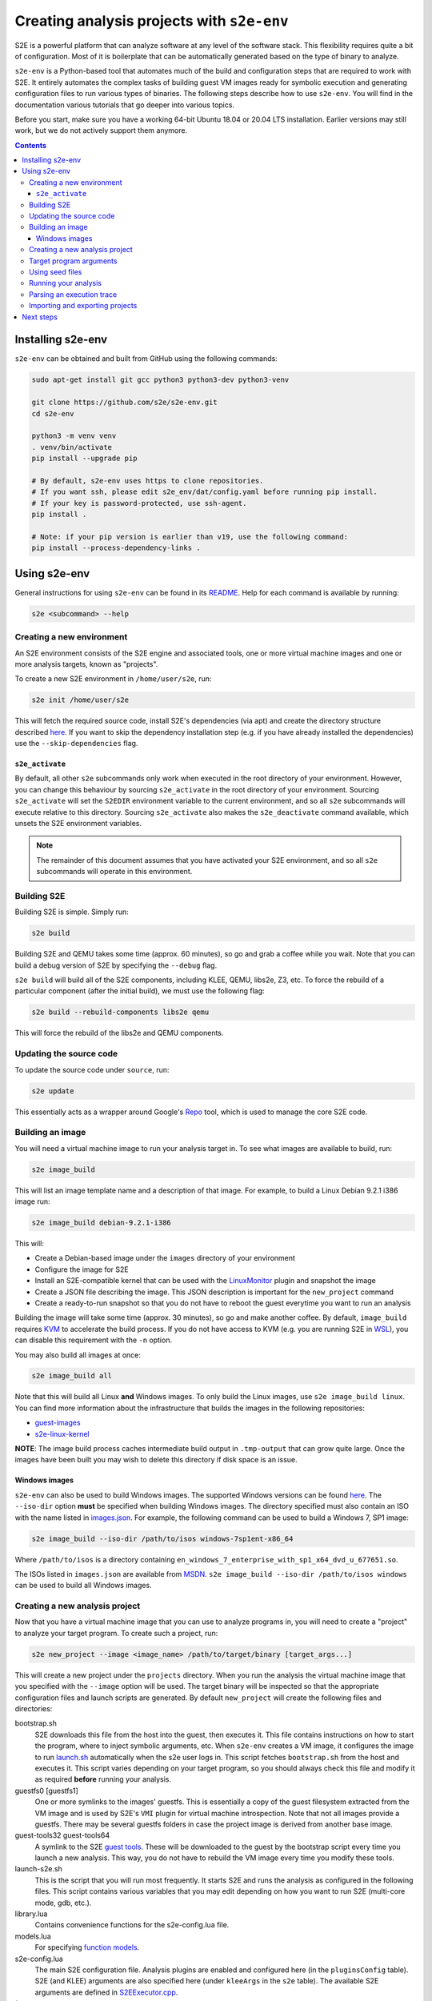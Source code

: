 ===========================================
Creating analysis projects with ``s2e-env``
===========================================

S2E is a powerful platform that can analyze software at any level of the software stack. This flexibility requires
quite a bit of configuration. Most of it is boilerplate that can be automatically generated based on the type of
binary to analyze.

``s2e-env`` is a Python-based tool that automates much of the build and configuration steps that are required to work
with S2E. It entirely automates the complex tasks of building guest VM images ready for symbolic execution and
generating configuration files to run various types of binaries. The following steps describe how to use ``s2e-env``.
You will find in the documentation various tutorials that go deeper into various topics.

Before you start, make sure you have a working 64-bit Ubuntu 18.04 or 20.04 LTS installation. Earlier versions may
still work, but we do not actively support them anymore.

.. contents::

Installing s2e-env
==================

``s2e-env`` can be obtained and built from GitHub using the following commands:

.. code-block:: console

    sudo apt-get install git gcc python3 python3-dev python3-venv

    git clone https://github.com/s2e/s2e-env.git
    cd s2e-env

    python3 -m venv venv
    . venv/bin/activate
    pip install --upgrade pip

    # By default, s2e-env uses https to clone repositories.
    # If you want ssh, please edit s2e_env/dat/config.yaml before running pip install.
    # If your key is password-protected, use ssh-agent.
    pip install .

    # Note: if your pip version is earlier than v19, use the following command:
    pip install --process-dependency-links .


Using s2e-env
=============

General instructions for using ``s2e-env`` can be found in its `README
<https://github.com/s2e/s2e-env/blob/master/README.md>`__. Help for each command is available by running:

.. code-block:: console

    s2e <subcommand> --help

Creating a new environment
--------------------------

An S2E environment consists of the S2E engine and associated tools, one or more virtual machine images and one or more
analysis targets, known as "projects".

To create a new S2E environment in ``/home/user/s2e``, run:

.. code-block:: console

    s2e init /home/user/s2e

This will fetch the required source code, install S2E's dependencies (via apt) and create the directory structure
described `here <https://github.com/s2e/s2e-env/blob/master/README.md>`__. If you want to skip the dependency
installation step (e.g. if you have already installed the dependencies) use the ``--skip-dependencies`` flag.

``s2e_activate``
~~~~~~~~~~~~~~~~

By default, all other ``s2e`` subcommands only work when executed in the root directory of your environment. However,
you can change this behaviour by sourcing ``s2e_activate`` in the root directory of your environment. Sourcing
``s2e_activate`` will set the ``S2EDIR`` environment variable to the current environment, and so all ``s2e``
subcommands will execute relative to this directory. Sourcing ``s2e_activate`` also makes the ``s2e_deactivate``
command available, which unsets the S2E environment variables.

.. note::

    The remainder of this document assumes that you have activated your S2E environment, and so all ``s2e`` subcommands
    will operate in this environment.

Building S2E
------------

Building S2E is simple. Simply run:

.. code-block:: console

    s2e build

Building S2E and QEMU takes some time (approx. 60 minutes), so go and grab a coffee while you wait. Note that you can
build a debug version of S2E by specifying the ``--debug`` flag.

``s2e build`` will build all of the S2E components, including KLEE, QEMU, libs2e, Z3, etc. To force the rebuild of a
particular component (after the initial build), we must use the following flag:

.. code-block:: console

    s2e build --rebuild-components libs2e qemu

This will force the rebuild of the libs2e and QEMU components.

Updating the source code
------------------------

To update the source code under ``source``, run:

.. code-block:: console

    s2e update

This essentially acts as a wrapper around Google's `Repo <https://code.google.com/p/git-repo/>`__ tool, which is used to
manage the core S2E code.

Building an image
-----------------

You will need a virtual machine image to run your analysis target in. To see what images are available to build, run:

.. code-block:: console

    s2e image_build

This will list an image template name and a description of that image. For example, to build a Linux Debian 9.2.1 i386
image run:

.. code-block:: console

    s2e image_build debian-9.2.1-i386

This will:

* Create a Debian-based image under the ``images`` directory of your environment
* Configure the image for S2E
* Install an S2E-compatible kernel that can be used with the `LinuxMonitor <Plugins/Linux/LinuxMonitor.rst>`__ plugin
  and snapshot the image
* Create a JSON file describing the image. This JSON description is important for the ``new_project`` command
* Create a ready-to-run snapshot so that you do not have to reboot the guest everytime you want to run an analysis

Building the image will take some time (approx. 30 minutes), so go and make another coffee. By default, ``image_build``
requires `KVM <https://www.linux-kvm.org>`__ to accelerate the build process. If you do not have access to KVM (e.g. you
are running S2E in `WSL <https://blogs.msdn.microsoft.com/wsl/>`__), you can disable this requirement with the ``-n``
option.

You may also build all images at once:

.. code-block:: console

    s2e image_build all

Note that this will build all Linux **and** Windows images. To only build the Linux images, use ``s2e image_build
linux``. You can find more information about the infrastructure that builds the images in the following repositories:

* `guest-images <https://github.com/S2E/guest-images>`__
* `s2e-linux-kernel <https://github.com/S2E/s2e-linux-kernel>`__

**NOTE**: The image build process caches intermediate build output in ``.tmp-output`` that can grow quite large. Once
the images have been built you may wish to delete this directory if disk space is an issue.

Windows images
~~~~~~~~~~~~~~

``s2e-env`` can also be used to build Windows images. The supported Windows versions can be found
`here <https://github.com/S2E/guest-images/blob/master/images.json>`__. The ``--iso-dir`` option **must** be
specified when building Windows images. The directory specified must also contain an ISO with the name listed in
`images.json <https://github.com/S2E/guest-images/blob/master/images.json>`__. For example, the following command can
be used to build a Windows 7, SP1 image:

.. code-block:: console

    s2e image_build --iso-dir /path/to/isos windows-7sp1ent-x86_64

Where ``/path/to/isos`` is a directory containing ``en_windows_7_enterprise_with_sp1_x64_dvd_u_677651.so``.

The ISOs listed in ``images.json`` are available from `MSDN <https://msdn.microsoft.com/>`__. ``s2e image_build
--iso-dir /path/to/isos windows`` can be used to build all Windows images.

Creating a new analysis project
-------------------------------

Now that you have a virtual machine image that you can use to analyze programs in, you will need to create a "project"
to analyze your target program. To create such a project, run:

.. code-block:: console

    s2e new_project --image <image_name> /path/to/target/binary [target_args...]

This will create a new project under the ``projects`` directory. When you run the analysis the virtual machine image
that you specified with the ``--image`` option will be used. The target binary will be inspected so that the
appropriate configuration files and launch scripts are generated. By default ``new_project`` will create the following
files and directories:

bootstrap.sh
    S2E downloads this file from the host into the guest, then executes it. This file contains instructions on how
    to start the program, where to inject symbolic arguments, etc. When ``s2e-env`` creates a VM image, it configures
    the image to run `launch.sh <https://github.com/S2E/s2e/blob/master/guest/linux/scripts/launch.sh>`__ automatically
    when the s2e user logs in. This script fetches ``bootstrap.sh`` from the host and executes it.
    This script varies depending on your target program, so you should always check this file and modify it as required
    **before** running your analysis.

guestfs0 [guestfs1]
    One or more symlinks to the images' guestfs. This is essentially a copy of the guest filesystem extracted from the VM image and
    is used by S2E's ``VMI`` plugin for virtual machine introspection. Note that not all images provide a guestfs.
    There may be several guestfs folders in case the project image is derived from another base image.

guest-tools32 guest-tools64
    A symlink to the S2E `guest tools <https://github.com/S2E/s2e/blob/master/guest>`__.
    These will be downloaded to the guest by the bootstrap script every time you launch a new analysis.
    This way, you do not have to rebuild the VM image every time you modify these tools.

launch-s2e.sh
    This is the script that you will run most frequently. It starts S2E and runs the analysis as configured in the
    following files. This script contains various variables that you may edit depending on how you want to run S2E
    (multi-core mode, gdb, etc.).

library.lua
    Contains convenience functions for the s2e-config.lua file.

models.lua
    For specifying `function models <Plugins/Linux/FunctionModels.rst>`__.

s2e-config.lua
   The main S2E configuration file. Analysis plugins are enabled and configured here (in the ``pluginsConfig`` table).
   S2E (and KLEE) arguments are also specified here (under ``kleeArgs`` in the ``s2e`` table). The available S2E
   arguments are defined in `S2EExecutor.cpp <https://github.com/S2E/s2e/blob/master/libs2ecore/src/S2EExecutor.cpp>`__.

\*.symranges
   If you specified symbolic files on the command line, either with @@ or by using a path to a host file,
   the symranges files allow you to specify which parts of the files to make symbolic.

Target program arguments
------------------------

The ``new_project`` command also allows the user to specify any command line arguments they may wish to run their
program with. These are specified as if the user was running the program normally.

For example, the following command would create a new project based on ``ls`` executing with the ``-a`` option (i.e.
all entries):

.. code-block:: console

    s2e new_project --image <image_name> /bin/ls -a

For programs that (a) take input from a file and (b) the user would like to use a "symbolic file", ``@@`` can be used
to mark the location in the target's command line where the input file should be placed. ``s2e-env`` will generate an
appropriate bootstrap script that creates this symbolic file and substitutes it into the command line. For example, to
``cat`` a symbolic file:

.. code-block:: console

    s2e new_project --image <image_name> /bin/cat @@

Using seed files
----------------

Seed files (or test inputs) are concrete inputs for the target program. These files can be anything that the target
program accepts (e.g. PNG files, documents, etc.). They can be obtained from a fuzzer, generated by hand, etc. These
seed files can then be used by S2E to concolically guide execution in the target program.

To enable seed files in your project, use the ``new_project`` subcommand's ``--use-seeds`` flag. This will create a
``seeds`` directory in your project where seed files can be placed. This mode is suitable in case you have many seeds
that are not all known in advance (e.g., generated on the fly by a fuzzer) and that you want to keep S2E running to let
it fetch seeds as they come. For further discussion on seed files please see the `CGC tutorial
<Tutorials/PoV/index.rst>`__.

An alternative to ``--use-seeds`` is to specify a path to a host file as a program argument, like this:

.. code-block:: console

    s2e new_project --image <image_name> /bin/cat /path/to/host/file.txt

This will create a symbolic link to ``file.txt`` in the project directory as well as a file called
``file.txt.symranges``, in which you can specify which parts of the file to make symbolic. By default, the symranges
file is empty and therefore the file is fully concrete. This mode is useful if you have only one seed file known in advance.


Running your analysis
---------------------

You will need to ``cd`` into your project directory to run the analysis. While ``s2e new_project`` does its best to
create suitable configuration files, you should first examine these files and modify them as required. You may want to
add/remove plugins from ``s2e-config.lua`` and add/remove QEMU runtime options and/or S2E environment variables from
the launch scripts.

Some "real-world" examples of how to configure your project are presented in the next section.

Once you have finalized your configuration files and launch scripts, run ``launch-s2e.sh`` to begin the analysis.

Parsing an execution trace
--------------------------

The ``execution_trace`` command can be used to parse one or more ``ExecutionTracer.dat`` files generated by S2E's
`execution tracer <Howtos/ExecutionTracers.rst>`__ plugins.

The following can be used to output the complete execution trace in ``s2e-last`` in JSON format:

.. code-block:: console

    s2e execution_trace my_project

The ``--path-id`` option can be specified one or more times to limit the number of execution paths in the JSON trace.
For example, to only output the execution trace for states 0 and 34, do:

.. code-block:: console

    s2e execution_trace -p 0 -p 34 my_project

Importing and exporting projects
--------------------------------

Projects can be exported and shared with others. The following command will export a project named my_project as a
tar.xz archive.

.. code-block:: console

    s2e export_project my_project /path/to/my/my_project_archive.tar.xz

The export process will replace all absolute paths relating to your S2E environment with a placeholder string. This
placeholder is then rewritten when the project is imported into another S2E environment via:

.. code-block:: console

    s2e import_project /path/to/my/my_project_archive.tar.xz

There are a few things to note when exporting and importing projects:

* Image information for the specific project is exported "as-is". Therefore the destination environment for the
  imported project must have a valid image with the details provided in the ``project.json`` file.
* The guest-tools and guestfs directories are not exported. Instead symlinks to these directories are recreated on
  project import.


Next steps
==========

Now that you know how to use ``s2e-env``, why not start using it to analyze binaries from `DARPA's Cyber Grand
Challenge <Tutorials/PoV/index.rst>`__, programs from `Coreutils <Howtos/Coverage/index.rst>`__, or even your own
programs!

